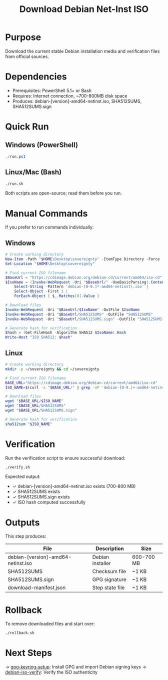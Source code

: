 :PROPERTIES:
:ID:       45a81693-cd58-49c0-a895-b3d226fdc1a4
:type:     
:tags:
:archived: f
:modified: [2025-09-13 Sat 20:11]
:END:
#+TITLE: Download Debian Net-Inst ISO
#+DESCRIPTION: README for download-debian
#+FILETAGS: :publish:

* Purpose
Download the current stable Debian installation media and verification files from official sources.

* Dependencies
- Prerequisites: PowerShell 5.1+ or Bash
- Requires: Internet connection, ~700-800MB disk space
- Produces: debian-[version]-amd64-netinst.iso, SHA512SUMS, SHA512SUMS.sign

* Quick Run
** Windows (PowerShell)
#+begin_src powershell
./run.ps1
#+end_src

** Linux/Mac (Bash)
#+begin_src bash
./run.sh
#+end_src

Both scripts are open-source; read them before you run.

* Manual Commands
If you prefer to run commands individually:

** Windows
#+begin_src powershell
# Create working directory
New-Item -Path "$HOME\Desktop\sovereignty" -ItemType Directory -Force
Set-Location "$HOME\Desktop\sovereignty"

# Find current ISO filename
$BaseUrl = "https://cdimage.debian.org/debian-cd/current/amd64/iso-cd"
$IsoName = (Invoke-WebRequest -Uri "$BaseUrl/" -UseBasicParsing).Content | 
    Select-String -Pattern 'debian-[0-9.]*-amd64-netinst\.iso' | 
    Select-Object -First 1 | 
    ForEach-Object { $_.Matches[0].Value }

# Download files
Invoke-WebRequest -Uri "$BaseUrl/$IsoName" -OutFile $IsoName
Invoke-WebRequest -Uri "$BaseUrl/SHA512SUMS" -OutFile "SHA512SUMS"
Invoke-WebRequest -Uri "$BaseUrl/SHA512SUMS.sign" -OutFile "SHA512SUMS.sign"

# Generate hash for verification
$hash = (Get-FileHash -Algorithm SHA512 $IsoName).Hash
Write-Host "ISO SHA512: $hash"
#+end_src

** Linux
#+begin_src bash
# Create working directory
mkdir -p ~/sovereignty && cd ~/sovereignty

# Find current ISO filename
BASE_URL="https://cdimage.debian.org/debian-cd/current/amd64/iso-cd"
ISO_NAME=$(curl -s "$BASE_URL/" | grep -oP 'debian-[0-9.]+-amd64-netinst\.iso' | head -1)

# Download files
wget "$BASE_URL/$ISO_NAME"
wget "$BASE_URL/SHA512SUMS"
wget "$BASE_URL/SHA512SUMS.sign"

# Generate hash for verification
sha512sum "$ISO_NAME"
#+end_src

* Verification
Run the verification script to ensure successful download:
#+begin_src bash
./verify.sh
#+end_src

Expected output:
- ✓ debian-[version]-amd64-netinst.iso exists (700-800 MB)
- ✓ SHA512SUMS exists
- ✓ SHA512SUMS.sign exists
- ✓ ISO hash computed successfully

* Outputs
This step produces:
| File                          | Description      | Size        |
|-------------------------------+------------------+-------------|
| debian-[version]-amd64-netinst.iso | Debian installer | 600-700 MB  |
| SHA512SUMS                    | Checksum file    | ~1 KB       |
| SHA512SUMS.sign               | GPG signature    | ~1 KB       |
| download-manifest.json        | Step state file  | ~1 KB       |

* Rollback
To remove downloaded files and start over:
#+begin_src bash
./rollback.sh
#+end_src

* Next Steps
→ [[file:../gpg-keyring-setup/README.org][gpg-keyring-setup]]: Install GPG and import Debian signing keys
→ [[file:../debian-iso-verify/README.org][debian-iso-verify]]: Verify the ISO authenticity
